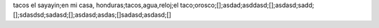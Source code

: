 tacos el sayayin;en mi casa, honduras;tacos,agua,reloj;el taco;orosco;[];asdad;asddasd;[];asdasd;sadd;[];sdasdsd;sadasd;[];asdasd;asdas;[]sadasd;asdasd;[]